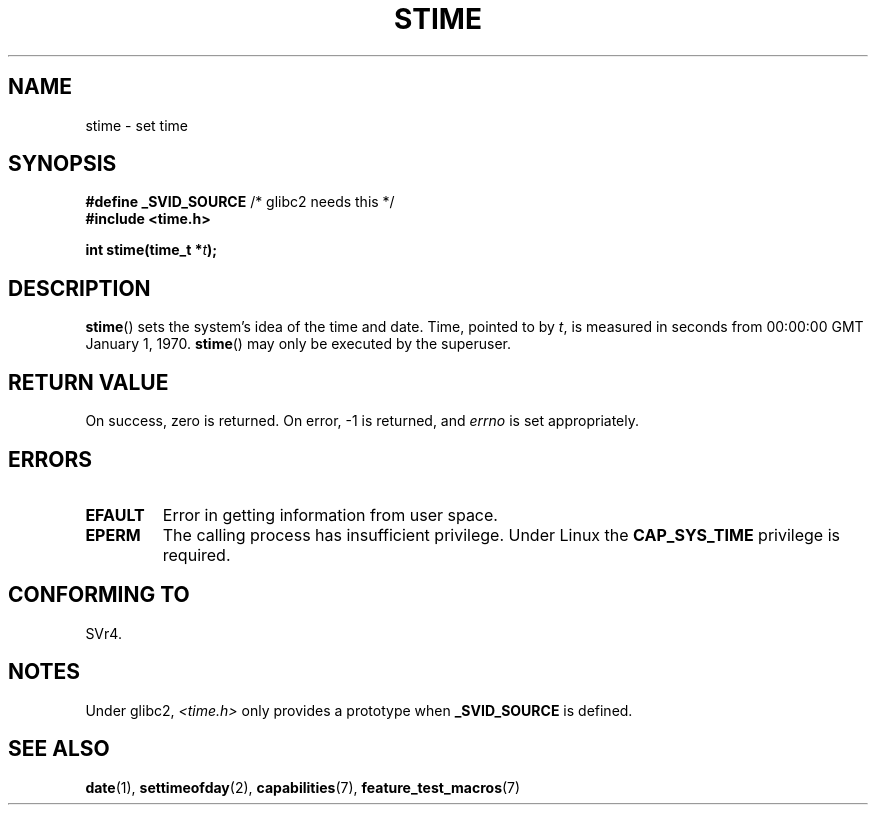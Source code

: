 .\" Hey Emacs! This file is -*- nroff -*- source.
.\"
.\" Copyright (c) 1992 Drew Eckhardt (drew@cs.colorado.edu), March 28, 1992
.\"
.\" Permission is granted to make and distribute verbatim copies of this
.\" manual provided the copyright notice and this permission notice are
.\" preserved on all copies.
.\"
.\" Permission is granted to copy and distribute modified versions of this
.\" manual under the conditions for verbatim copying, provided that the
.\" entire resulting derived work is distributed under the terms of a
.\" permission notice identical to this one.
.\"
.\" Since the Linux kernel and libraries are constantly changing, this
.\" manual page may be incorrect or out-of-date.  The author(s) assume no
.\" responsibility for errors or omissions, or for damages resulting from
.\" the use of the information contained herein.  The author(s) may not
.\" have taken the same level of care in the production of this manual,
.\" which is licensed free of charge, as they might when working
.\" professionally.
.\"
.\" Formatted or processed versions of this manual, if unaccompanied by
.\" the source, must acknowledge the copyright and authors of this work.
.\"
.\" Modified by Michael Haardt <michael@moria.de>
.\" Modified 1993-07-24 by Rik Faith <faith@cs.unc.edu>
.\" Modified 2001-03-16 by Andries Brouwer <aeb@cwi.nl>
.\" Modified 2004-05-27 by Michael Kerrisk <mtk-manpages@gmx.net>
.\"
.TH STIME 2 2004-05-27 "Linux 2.6.6" "Linux Programmer's Manual"
.SH NAME
stime \- set time
.SH SYNOPSIS
.BR "#define _SVID_SOURCE" " /* glibc2 needs this */"
.br
.B #include <time.h>
.sp
.BI "int stime(time_t *" t );
.SH DESCRIPTION
.BR stime ()
sets the system's idea of the time and date.
Time, pointed
to by \fIt\fP, is measured in seconds from 00:00:00 GMT January 1, 1970.
.BR stime ()
may only be executed by the superuser.
.SH "RETURN VALUE"
On success, zero is returned.
On error, \-1 is returned, and
.I errno
is set appropriately.
.SH ERRORS
.TP
.B EFAULT
Error in getting information from user space.
.TP
.B EPERM
The calling process has insufficient privilege.
Under Linux the
.B CAP_SYS_TIME
privilege is required.
.SH "CONFORMING TO"
SVr4.
.SH NOTES
Under glibc2,
.I <time.h>
only provides a prototype when
.B _SVID_SOURCE
is defined.
.SH "SEE ALSO"
.BR date (1),
.BR settimeofday (2),
.BR capabilities (7),
.BR feature_test_macros (7)
